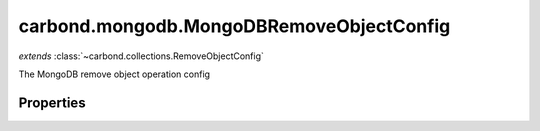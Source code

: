 .. class:: carbond.mongodb.MongoDBRemoveObjectConfig
    :heading:

.. |br| raw:: html

   <br />

=========================================
carbond.mongodb.MongoDBRemoveObjectConfig
=========================================
*extends* :class:`~carbond.collections.RemoveObjectConfig`

The MongoDB remove object operation config

Properties
----------

.. class:: carbond.mongodb.MongoDBRemoveObjectConfig
    :noindex:
    :hidden:

    .. attribute:: carbond.mongodb.MongoDBRemoveObjectConfig.driverOptions

       :type: object.<string, \*>
       :required:

       Options to be passed to the mongodb driver (XXX: link to leafnode docs)

